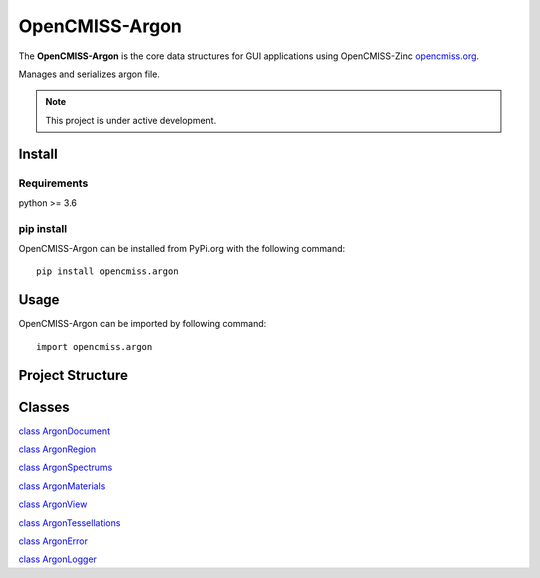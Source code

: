 OpenCMISS-Argon
===============

The **OpenCMISS-Argon** is the core data structures for GUI applications using OpenCMISS-Zinc `opencmiss.org <http://opencmiss.org>`_.

Manages and serializes argon file.

.. note::

   This project is under active development.

Install
-------

Requirements
^^^^^^^^^^^^
python >= 3.6

pip install
^^^^^^^^^^^

OpenCMISS-Argon can be installed from PyPi.org with the following command::

  pip install opencmiss.argon

Usage
-----

OpenCMISS-Argon can be imported by following command::

  import opencmiss.argon


Project Structure
-----------------

Classes
-------
`class ArgonDocument`_

`class ArgonRegion`_

`class ArgonSpectrums`_

`class ArgonMaterials`_

`class ArgonView`_

`class ArgonTessellations`_

`class ArgonError`_

`class ArgonLogger`_

.. _class ArgonDocument: classargondocument.rst
.. _class ArgonRegion: classargonregion.rst
.. _class ArgonSpectrums: classargonspectrums.rst
.. _class ArgonMaterials: classargonmaterials.rst
.. _class ArgonView: classargonview.rst
.. _class ArgonTessellations: classargontessellations.rst
.. _class ArgonError: classargonerror.rst
.. _class ArgonLogger: classargonlogger.rst